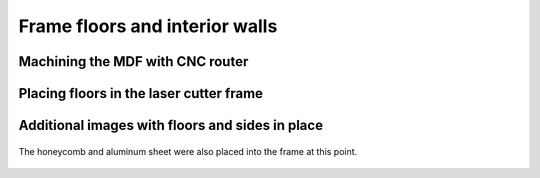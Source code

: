 Frame floors and interior walls
=======================================


Machining the MDF with CNC router 
------------------------------------



.. figure:: _static/floor_1.png
   :align:  center
.. figure:: _static/floor_2.png
   :align:  center
.. figure:: _static/floor_3.png
   :align:  center
.. figure:: _static/floor_4.png
   :align:  center

   

Placing floors in the laser cutter frame
------------------------------------------

.. figure:: _static/floor_5.png
   :align:  center
.. figure:: _static/floor_6.png
   :align:  center

   
Additional images with floors and sides in place
----------------------------------------------------
   


.. figure:: _static/floors_1.png
   :align:  center
.. figure:: _static/floors_5.png
   :align:  center

.. figure:: _static/floors_3.png
   :align:  center
.. figure:: _static/floors_4.png
   :align:  center
.. figure:: _static/floors_7.png
   :align:  center
.. figure:: _static/floors_8.png
   :align:  center
.. figure:: _static/floors_9.png
   :align:  center

   
The honeycomb and aluminum sheet were also placed into the frame at this point.

.. figure:: _static/floors_2.png
   :align:  center

.. figure:: _static/floors_6.png
   :align:  center

